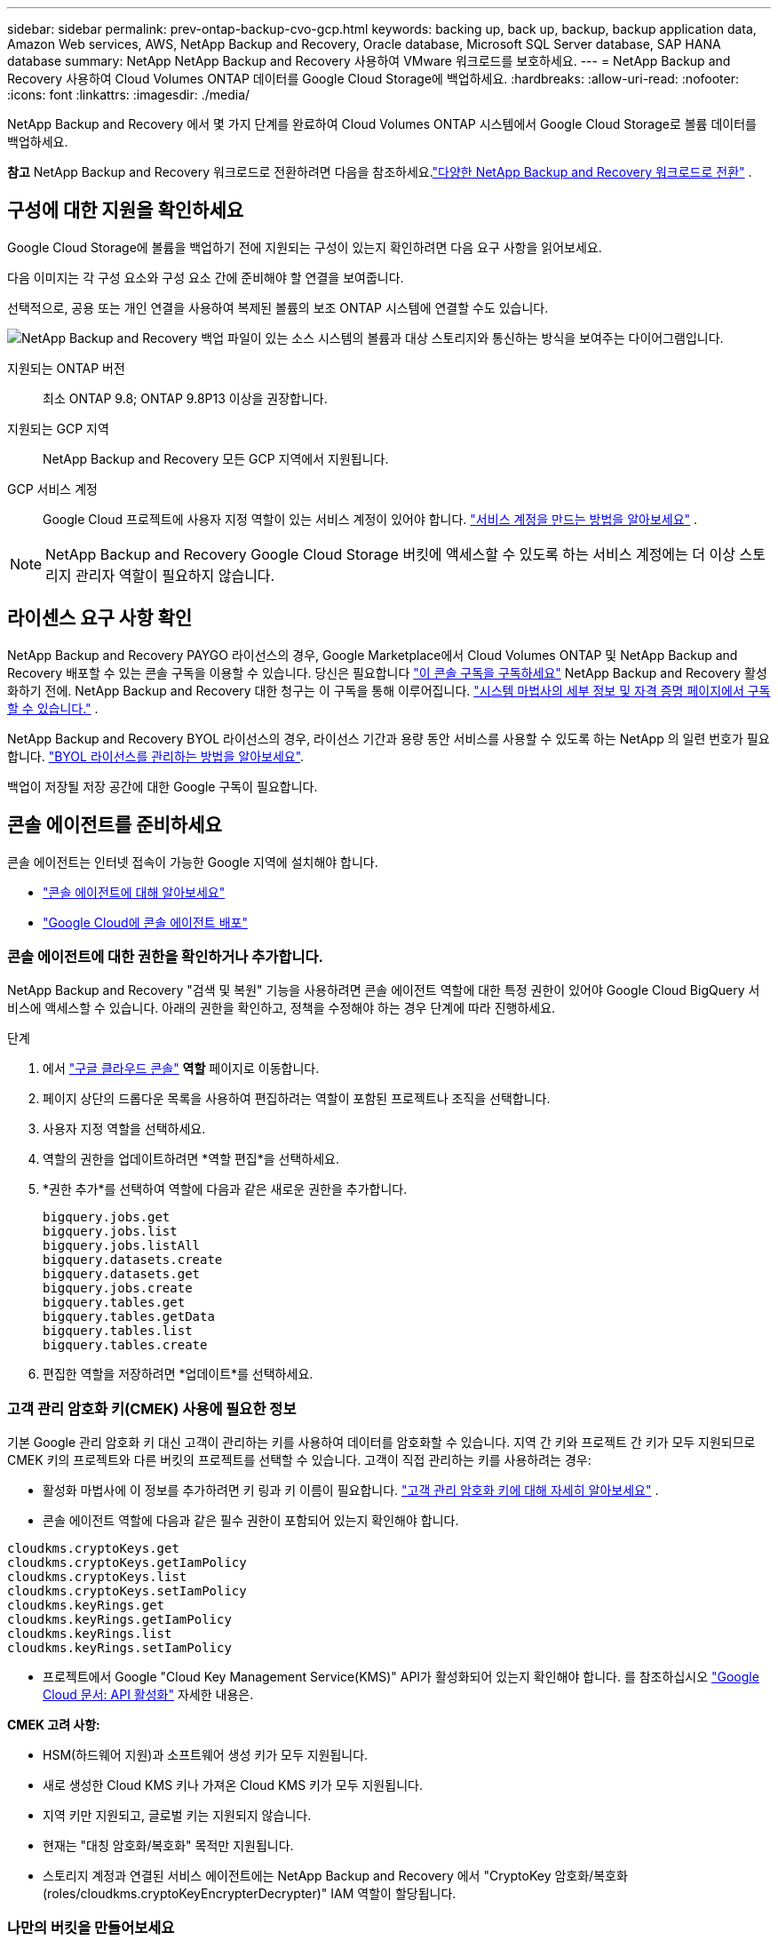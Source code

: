 ---
sidebar: sidebar 
permalink: prev-ontap-backup-cvo-gcp.html 
keywords: backing up, back up, backup, backup application data, Amazon Web services, AWS, NetApp Backup and Recovery, Oracle database, Microsoft SQL Server database, SAP HANA database 
summary: NetApp NetApp Backup and Recovery 사용하여 VMware 워크로드를 보호하세요. 
---
= NetApp Backup and Recovery 사용하여 Cloud Volumes ONTAP 데이터를 Google Cloud Storage에 백업하세요.
:hardbreaks:
:allow-uri-read: 
:nofooter: 
:icons: font
:linkattrs: 
:imagesdir: ./media/


[role="lead"]
NetApp Backup and Recovery 에서 몇 가지 단계를 완료하여 Cloud Volumes ONTAP 시스템에서 Google Cloud Storage로 볼륨 데이터를 백업하세요.

[]
====
*참고* NetApp Backup and Recovery 워크로드로 전환하려면 다음을 참조하세요.link:br-start-switch-ui.html["다양한 NetApp Backup and Recovery 워크로드로 전환"] .

====


== 구성에 대한 지원을 확인하세요

Google Cloud Storage에 볼륨을 백업하기 전에 지원되는 구성이 있는지 확인하려면 다음 요구 사항을 읽어보세요.

다음 이미지는 각 구성 요소와 구성 요소 간에 준비해야 할 연결을 보여줍니다.

선택적으로, 공용 또는 개인 연결을 사용하여 복제된 볼륨의 보조 ONTAP 시스템에 연결할 수도 있습니다.

image:diagram_cloud_backup_cvo_google.png["NetApp Backup and Recovery 백업 파일이 있는 소스 시스템의 볼륨과 대상 스토리지와 통신하는 방식을 보여주는 다이어그램입니다."]

지원되는 ONTAP 버전:: 최소 ONTAP 9.8; ONTAP 9.8P13 이상을 권장합니다.
지원되는 GCP 지역:: NetApp Backup and Recovery 모든 GCP 지역에서 지원됩니다.
GCP 서비스 계정:: Google Cloud 프로젝트에 사용자 지정 역할이 있는 서비스 계정이 있어야 합니다. https://docs.netapp.com/us-en/storage-management-cloud-volumes-ontap/task-creating-gcp-service-account.html["서비스 계정을 만드는 방법을 알아보세요"^] .



NOTE: NetApp Backup and Recovery Google Cloud Storage 버킷에 액세스할 수 있도록 하는 서비스 계정에는 더 이상 스토리지 관리자 역할이 필요하지 않습니다.



== 라이센스 요구 사항 확인

NetApp Backup and Recovery PAYGO 라이선스의 경우, Google Marketplace에서 Cloud Volumes ONTAP 및 NetApp Backup and Recovery 배포할 수 있는 콘솔 구독을 이용할 수 있습니다.  당신은 필요합니다 https://console.cloud.google.com/marketplace/details/netapp-cloudmanager/cloud-manager?supportedpurview=project["이 콘솔 구독을 구독하세요"^] NetApp Backup and Recovery 활성화하기 전에.  NetApp Backup and Recovery 대한 청구는 이 구독을 통해 이루어집니다. https://docs.netapp.com/us-en/storage-management-cloud-volumes-ontap/task-deploying-gcp.html["시스템 마법사의 세부 정보 및 자격 증명 페이지에서 구독할 수 있습니다."^] .

NetApp Backup and Recovery BYOL 라이선스의 경우, 라이선스 기간과 용량 동안 서비스를 사용할 수 있도록 하는 NetApp 의 일련 번호가 필요합니다. link:br-start-licensing.html["BYOL 라이선스를 관리하는 방법을 알아보세요"].

백업이 저장될 저장 공간에 대한 Google 구독이 필요합니다.



== 콘솔 에이전트를 준비하세요

콘솔 에이전트는 인터넷 접속이 가능한 Google 지역에 설치해야 합니다.

* https://docs.netapp.com/us-en/console-setup-admin/concept-connectors.html["콘솔 에이전트에 대해 알아보세요"^]
* https://docs.netapp.com/us-en/console-setup-admin/task-quick-start-connector-google.html["Google Cloud에 콘솔 에이전트 배포"^]




=== 콘솔 에이전트에 대한 권한을 확인하거나 추가합니다.

NetApp Backup and Recovery "검색 및 복원" 기능을 사용하려면 콘솔 에이전트 역할에 대한 특정 권한이 있어야 Google Cloud BigQuery 서비스에 액세스할 수 있습니다.  아래의 권한을 확인하고, 정책을 수정해야 하는 경우 단계에 따라 진행하세요.

.단계
. 에서 https://console.cloud.google.com["구글 클라우드 콘솔"^] *역할* 페이지로 이동합니다.
. 페이지 상단의 드롭다운 목록을 사용하여 편집하려는 역할이 포함된 프로젝트나 조직을 선택합니다.
. 사용자 지정 역할을 선택하세요.
. 역할의 권한을 업데이트하려면 *역할 편집*을 선택하세요.
. *권한 추가*를 선택하여 역할에 다음과 같은 새로운 권한을 추가합니다.
+
[source, json]
----
bigquery.jobs.get
bigquery.jobs.list
bigquery.jobs.listAll
bigquery.datasets.create
bigquery.datasets.get
bigquery.jobs.create
bigquery.tables.get
bigquery.tables.getData
bigquery.tables.list
bigquery.tables.create
----
. 편집한 역할을 저장하려면 *업데이트*를 선택하세요.




=== 고객 관리 암호화 키(CMEK) 사용에 필요한 정보

기본 Google 관리 암호화 키 대신 고객이 관리하는 키를 사용하여 데이터를 암호화할 수 있습니다.  지역 간 키와 프로젝트 간 키가 모두 지원되므로 CMEK 키의 프로젝트와 다른 버킷의 프로젝트를 선택할 수 있습니다.  고객이 직접 관리하는 키를 사용하려는 경우:

* 활성화 마법사에 이 정보를 추가하려면 키 링과 키 이름이 필요합니다. https://cloud.google.com/kms/docs/cmek["고객 관리 암호화 키에 대해 자세히 알아보세요"^] .
* 콘솔 에이전트 역할에 다음과 같은 필수 권한이 포함되어 있는지 확인해야 합니다.


[source, json]
----
cloudkms.cryptoKeys.get
cloudkms.cryptoKeys.getIamPolicy
cloudkms.cryptoKeys.list
cloudkms.cryptoKeys.setIamPolicy
cloudkms.keyRings.get
cloudkms.keyRings.getIamPolicy
cloudkms.keyRings.list
cloudkms.keyRings.setIamPolicy
----
* 프로젝트에서 Google "Cloud Key Management Service(KMS)" API가 활성화되어 있는지 확인해야 합니다. 를 참조하십시오 https://cloud.google.com/apis/docs/getting-started#enabling_apis["Google Cloud 문서: API 활성화"^] 자세한 내용은.


*CMEK 고려 사항:*

* HSM(하드웨어 지원)과 소프트웨어 생성 키가 모두 지원됩니다.
* 새로 생성한 Cloud KMS 키나 가져온 Cloud KMS 키가 모두 지원됩니다.
* 지역 키만 지원되고, 글로벌 키는 지원되지 않습니다.
* 현재는 "대칭 암호화/복호화" 목적만 지원됩니다.
* 스토리지 계정과 연결된 서비스 에이전트에는 NetApp Backup and Recovery 에서 "CryptoKey 암호화/복호화(roles/cloudkms.cryptoKeyEncrypterDecrypter)" IAM 역할이 할당됩니다.




=== 나만의 버킷을 만들어보세요

기본적으로 서비스는 사용자를 위해 버킷을 생성합니다.  자신의 버킷을 사용하려면 백업 활성화 마법사를 시작하기 전에 버킷을 만든 다음 마법사에서 해당 버킷을 선택하면 됩니다.

link:prev-ontap-protect-journey.html["나만의 버킷을 만드는 방법에 대해 자세히 알아보세요"].



== 볼륨 복제를 위한 ONTAP 네트워킹 요구 사항 확인

NetApp Backup and Recovery 사용하여 보조 ONTAP 시스템에 복제된 볼륨을 생성하려는 경우 소스 및 대상 시스템이 다음 네트워킹 요구 사항을 충족하는지 확인하세요.



==== 온프레미스 ONTAP 네트워킹 요구 사항

* 클러스터가 사내에 있는 경우 회사 네트워크에서 클라우드 공급자의 가상 네트워크로 연결되어야 합니다. 이는 일반적으로 VPN 연결입니다.
* ONTAP 클러스터는 추가적인 서브넷, 포트, 방화벽 및 클러스터 요구 사항을 충족해야 합니다.
+
Cloud Volumes ONTAP 또는 온프레미스 시스템에 복제할 수 있으므로 온프레미스 ONTAP 시스템에 대한 피어링 요구 사항을 검토하세요. https://docs.netapp.com/us-en/ontap-sm-classic/peering/reference_prerequisites_for_cluster_peering.html["ONTAP 설명서에서 클러스터 피어링에 대한 필수 구성 요소 보기"^] .





==== Cloud Volumes ONTAP 네트워킹 요구 사항

* 인스턴스의 보안 그룹에는 필수 인바운드 및 아웃바운드 규칙이 포함되어야 합니다. 구체적으로는 ICMP 및 포트 11104와 11105에 대한 규칙이 포함됩니다. 이러한 규칙은 미리 정의된 보안 그룹에 포함됩니다.


* 서로 다른 서브넷에 있는 두 개의 Cloud Volumes ONTAP 시스템 간에 데이터를 복제하려면 서브넷을 함께 라우팅해야 합니다(이는 기본 설정입니다).




== Cloud Volumes ONTAP 에서 NetApp Backup and Recovery 활성화

NetApp Backup and Recovery 활성화하는 단계는 기존 Cloud Volumes ONTAP 시스템이 있는지 아니면 새 시스템이 있는지에 따라 약간 다릅니다.

*새 시스템에서 NetApp Backup and Recovery 활성화*

시스템 마법사를 완료하여 새로운 Cloud Volumes ONTAP 시스템을 만들면 NetApp Backup and Recovery 활성화할 수 있습니다.

서비스 계정이 이미 구성되어 있어야 합니다.  Cloud Volumes ONTAP 시스템을 생성할 때 서비스 계정을 선택하지 않으면 시스템을 끄고 GCP 콘솔에서 Cloud Volumes ONTAP 에 서비스 계정을 추가해야 합니다.

보다 https://docs.netapp.com/us-en/storage-management-cloud-volumes-ontap/task-deploying-gcp.html["GCP에서 Cloud Volumes ONTAP 출시"^] Cloud Volumes ONTAP 시스템을 만드는 데 필요한 요구 사항과 세부 정보를 확인하세요.

.단계
. 콘솔의 *시스템* 페이지에서 *시스템 추가*를 선택하고, 클라우드 공급자를 선택한 다음 *새로 추가*를 선택합니다.  * Cloud Volumes ONTAP 만들기*를 선택합니다.
. *위치 선택*: *Google Cloud Platform*을 선택하세요.
. *유형 선택*: * Cloud Volumes ONTAP*(단일 노드 또는 고가용성)을 선택합니다.
. *세부 정보 및 자격 증명*: 다음 정보를 입력하세요.
+
.. *프로젝트 편집*을 클릭하고, 사용하려는 프로젝트가 기본 프로젝트(콘솔 에이전트가 있는 프로젝트)와 다른 경우 새 프로젝트를 선택합니다.
.. 클러스터 이름을 지정합니다.
.. *서비스 계정* 스위치를 활성화하고 미리 정의된 스토리지 관리자 역할이 있는 서비스 계정을 선택합니다.  이는 백업과 계층화를 활성화하는 데 필요합니다.
.. 자격 증명을 지정하세요.
+
GCP Marketplace 구독이 활성화되어 있는지 확인하세요.



. *서비스*: NetApp Backup and Recovery 활성화한 상태로 두고 *계속*을 클릭합니다.
. 시스템을 배포하려면 마법사의 페이지를 완료하세요. https://docs.netapp.com/us-en/storage-management-cloud-volumes-ontap/task-deploying-gcp.html["GCP에서 Cloud Volumes ONTAP 출시"^] .


.결과
시스템에서 NetApp Backup and Recovery 활성화되어 있습니다.  이러한 Cloud Volumes ONTAP 시스템에서 볼륨을 생성한 후 NetApp Backup and Recovery 실행하세요.link:prev-ontap-backup-manage.html["보호하려는 각 볼륨에서 백업을 활성화합니다."] .

*기존 시스템에서 NetApp Backup and Recovery 활성화*

언제든지 시스템에서 직접 NetApp Backup and Recovery 활성화할 수 있습니다.

.단계
. 콘솔의 *시스템* 페이지에서 시스템을 선택하고 오른쪽 패널의 백업 및 복구 옆에 있는 *활성화*를 선택합니다.
+
백업을 위한 Google Cloud Storage 대상이 콘솔의 시스템 페이지에 시스템으로 존재하는 경우, 클러스터를 Google Cloud Storage 시스템으로 끌어서 놓으면 설정 마법사가 시작됩니다.





== Google Cloud Storage를 백업 대상으로 준비하세요

Google Cloud Storage를 백업 대상으로 준비하려면 다음 단계를 따르세요.

* 권한을 설정합니다.
* (선택 사항) 나만의 버킷을 만드세요.  (원하시면 서비스에서 버킷을 만들어드립니다.)
* (선택 사항) 데이터 암호화를 위한 고객 관리 키 설정




=== 권한 설정

사용자 지정 역할을 사용하여 특정 권한이 있는 서비스 계정에 대한 저장소 액세스 키를 제공해야 합니다.  서비스 계정을 사용하면 NetApp Backup and Recovery 백업을 저장하는 데 사용되는 Cloud Storage 버킷을 인증하고 액세스할 수 있습니다. Google Cloud Storage에서 누가 요청하는지 알 수 있도록 키가 필요합니다.

.단계
. 에서 https://console.cloud.google.com["구글 클라우드 콘솔"^] *역할* 페이지로 이동합니다.
. https://cloud.google.com/iam/docs/creating-custom-roles#creating_a_custom_role["새로운 역할 만들기"^]다음 권한이 필요합니다.
+
[source, json]
----
storage.buckets.create
storage.buckets.delete
storage.buckets.get
storage.buckets.list
storage.buckets.update
storage.buckets.getIamPolicy
storage.multipartUploads.create
storage.objects.create
storage.objects.delete
storage.objects.get
storage.objects.list
storage.objects.update
----
. Google Cloud 콘솔에서 https://console.cloud.google.com/iam-admin/serviceaccounts["서비스 계정 페이지로 이동"^] .
. 클라우드 프로젝트를 선택하세요.
. *서비스 계정 만들기*를 선택하고 필요한 정보를 제공합니다.
+
.. *서비스 계정 세부 정보*: 이름과 설명을 입력하세요.
.. *이 서비스 계정에 프로젝트에 대한 액세스 권한 부여*: 방금 만든 사용자 지정 역할을 선택합니다.
.. *완료*를 선택하세요.


. 로 가다 https://console.cloud.google.com/storage/settings["GCP 스토리지 설정"^] 서비스 계정에 대한 액세스 키를 생성합니다.
+
.. 프로젝트를 선택하고 *상호운용성*을 선택하세요. 아직 선택하지 않았다면 *상호 운용성 액세스 활성화*를 선택하세요.
.. *서비스 계정용 액세스 키*에서 *서비스 계정용 키 만들기*를 선택하고 방금 만든 서비스 계정을 선택한 다음 *키 만들기*를 클릭합니다.
+
나중에 백업 서비스를 구성할 때 NetApp Backup and Recovery 에 키를 입력해야 합니다.







=== 나만의 버킷을 만들어보세요

기본적으로 서비스는 사용자를 위해 버킷을 생성합니다.  또는, 사용자 고유의 버킷을 사용하려면 백업 활성화 마법사를 시작하기 전에 버킷을 만든 다음 마법사에서 해당 버킷을 선택하면 됩니다.

link:prev-ontap-protect-journey.html["나만의 버킷을 만드는 방법에 대해 자세히 알아보세요"].



=== 데이터 암호화를 위한 고객 관리 암호화 키(CMEK) 설정

기본 Google 관리 암호화 키 대신 고객이 관리하는 키를 사용하여 데이터를 암호화할 수 있습니다.  지역 간 키와 프로젝트 간 키가 모두 지원되므로 CMEK 키의 프로젝트와 다른 버킷의 프로젝트를 선택할 수 있습니다.

고객이 직접 관리하는 키를 사용하려는 경우:

* 활성화 마법사에 이 정보를 추가하려면 키 링과 키 이름이 필요합니다. https://cloud.google.com/kms/docs/cmek["고객 관리 암호화 키에 대해 자세히 알아보세요"^] .
* 콘솔 에이전트 역할에 다음과 같은 필수 권한이 포함되어 있는지 확인해야 합니다.
+
[source, json]
----
cloudkms.cryptoKeys.get
cloudkms.cryptoKeys.getIamPolicy
cloudkms.cryptoKeys.list
cloudkms.cryptoKeys.setIamPolicy
cloudkms.keyRings.get
cloudkms.keyRings.getIamPolicy
cloudkms.keyRings.list
cloudkms.keyRings.setIamPolicy
----
* 프로젝트에서 Google "Cloud Key Management Service(KMS)" API가 활성화되어 있는지 확인해야 합니다. 를 참조하십시오 https://cloud.google.com/apis/docs/getting-started#enabling_apis["Google Cloud 문서: API 활성화"^] 자세한 내용은.


*CMEK 고려 사항:*

* HSM(하드웨어 지원)과 소프트웨어 생성 키가 모두 지원됩니다.
* 새로 생성한 Cloud KMS 키나 가져온 Cloud KMS 키가 모두 지원됩니다.
* 지역 키만 지원되고 글로벌 키는 지원되지 않습니다.
* 현재는 "대칭 암호화/복호화" 목적만 지원됩니다.
* 스토리지 계정과 연결된 서비스 에이전트에는 NetApp Backup and Recovery 에서 "CryptoKey 암호화/복호화(roles/cloudkms.cryptoKeyEncrypterDecrypter)" IAM 역할이 할당됩니다.




== ONTAP 볼륨에서 백업 활성화

언제든지 온프레미스 시스템에서 직접 백업을 활성화하세요.

마법사가 다음의 주요 단계를 안내합니다.

* <<백업할 볼륨을 선택하세요>>
* <<백업 전략 정의>>
* <<선택 사항을 검토하세요>>


당신도 할 수 있습니다<<API 명령 표시>> 검토 단계에서 코드를 복사하여 향후 시스템에 대한 백업 활성화를 자동화할 수 있습니다.



=== 마법사 시작

.단계
. 다음 방법 중 하나를 사용하여 백업 및 복구 활성화 마법사에 액세스하세요.
+
** 콘솔의 *시스템* 페이지에서 시스템을 선택하고 오른쪽 패널의 백업 및 복구 옆에 있는 *활성화 > 백업 볼륨*을 선택합니다.
+
백업을 위한 GCP 대상이 콘솔의 시스템 페이지에 시스템으로 존재하는 경우 ONTAP 클러스터를 GCP 개체 스토리지로 끌어다 놓을 수 있습니다.

** 백업 및 복구 막대에서 *볼륨*을 선택합니다.  볼륨 탭에서 *작업*을 선택하세요.image:icon-action.png["작업 아이콘"] 아이콘을 클릭하고 단일 볼륨(이미 복제나 개체 스토리지 백업이 활성화되지 않은 볼륨)에 대해 *백업 활성화*를 선택합니다.


+
마법사의 소개 페이지에는 로컬 스냅샷, 복제, 백업을 포함한 보호 옵션이 표시됩니다.  이 단계에서 두 번째 옵션을 선택한 경우, 하나의 볼륨이 선택된 상태로 백업 전략 정의 페이지가 나타납니다.

. 다음 옵션을 계속 진행하세요.
+
** 이미 콘솔 에이전트가 있다면 준비가 완료된 것입니다.  *다음*을 선택하세요.
** 아직 콘솔 에이전트가 없으면 *콘솔 에이전트 추가* 옵션이 나타납니다.  참조하다<<콘솔 에이전트를 준비하세요>> .






=== 백업할 볼륨을 선택하세요

보호할 볼륨을 선택하세요.  보호된 볼륨은 다음 중 하나 이상을 갖춘 볼륨입니다. 스냅샷 정책, 복제 정책, 개체 정책으로의 백업.

FlexVol 또는 FlexGroup 볼륨을 보호하도록 선택할 수 있습니다. 그러나 시스템 백업을 활성화할 때 이러한 볼륨을 혼합하여 선택할 수는 없습니다.  방법을 확인하세요link:prev-ontap-backup-manage.html["시스템의 추가 볼륨에 대한 백업을 활성화합니다."] (FlexVol 또는 FlexGroup) 초기 볼륨에 대한 백업을 구성한 후.

[NOTE]
====
* 한 번에 하나의 FlexGroup 볼륨에서만 백업을 활성화할 수 있습니다.
* 선택한 볼륨에는 동일한 SnapLock 설정이 있어야 합니다.  모든 볼륨에는 SnapLock Enterprise 활성화되어 있어야 하거나 SnapLock 비활성화되어 있어야 합니다.


====
.단계
선택한 볼륨에 이미 스냅샷이나 복제 정책이 적용된 경우 나중에 선택하는 정책이 기존 정책을 덮어씁니다.

. 볼륨 선택 페이지에서 보호하려는 볼륨을 선택합니다.
+
** 선택적으로, 특정 볼륨 유형, 스타일 등을 갖춘 볼륨만 표시하도록 행을 필터링하여 선택을 더 쉽게 할 수 있습니다.
** 첫 번째 볼륨을 선택한 후에는 모든 FlexVol 볼륨을 선택할 수 있습니다(FlexGroup 볼륨은 한 번에 하나씩만 선택할 수 있습니다).  기존의 모든 FlexVol 볼륨을 백업하려면 먼저 볼륨 하나를 선택한 다음 제목 행의 상자를 선택합니다.
** 개별 볼륨을 백업하려면 각 볼륨의 상자를 선택하세요.


. *다음*을 선택하세요.




=== 백업 전략 정의

백업 전략을 정의하려면 다음 옵션을 설정해야 합니다.

* 로컬 스냅샷, 복제 및 개체 스토리지 백업 등 백업 옵션 중 하나 또는 전부를 원하는지 여부
* 아키텍처
* 로컬 스냅샷 정책
* 복제 대상 및 정책
+

NOTE: 선택한 볼륨에 이 단계에서 선택한 정책과 다른 스냅샷 및 복제 정책이 있는 경우 기존 정책이 덮어쓰여집니다.

* 개체 스토리지 정보(공급자, 암호화, 네트워킹, 백업 정책 및 내보내기 옵션)에 대한 백업입니다.


.단계
. 백업 전략 정의 페이지에서 다음 중 하나 또는 모두를 선택하세요.  기본적으로 세 가지 모두 선택되어 있습니다.
+
** *로컬 스냅샷*: 개체 스토리지에 복제나 백업을 수행하는 경우 로컬 스냅샷을 만들어야 합니다.
** *복제*: 다른 ONTAP 스토리지 시스템에 복제된 볼륨을 생성합니다.
** *백업*: 볼륨을 개체 스토리지에 백업합니다.


. *아키텍처*: 복제 및 백업을 선택한 경우 다음 정보 흐름 중 하나를 선택하세요.
+
** *계단식*: 정보는 기본 스토리지 시스템에서 보조 스토리지로, 보조 스토리지에서 개체 스토리지로 흐릅니다.
** *팬아웃*: 정보는 기본 스토리지 시스템에서 보조 스토리지로, 기본 스토리지에서 개체 스토리지로 흐릅니다.
+
이러한 아키텍처에 대한 자세한 내용은 다음을 참조하세요.link:prev-ontap-protect-journey.html["보호 여정을 계획하세요"] .



. *로컬 스냅샷*: 기존 스냅샷 정책을 선택하거나 새로 만듭니다.
+

TIP: 백업을 활성화하기 전에 사용자 정의 정책을 생성하려면 다음을 참조하세요.link:br-use-policies-create.html["정책 만들기"] .

+
정책을 만들려면 *새 정책 만들기*를 선택하고 다음을 수행하세요.

+
** 정책의 이름을 입력하세요.
** 일반적으로 서로 다른 빈도로 최대 5개의 일정을 선택하세요.
** 백업-객체 정책의 경우 Datalock 및 랜섬웨어 복원력을 구성합니다.  Datalock 및 Ransomware Resilience에 대한 자세한 내용은 다음을 참조하세요.link:prev-ontap-policy-object-options.html["개체 백업 정책 설정"] .
** *만들기*를 선택하세요.


. *복제*: 다음 옵션을 설정합니다.
+
** *복제 대상*: 대상 시스템과 SVM을 선택합니다.  선택적으로 복제된 볼륨 이름에 추가될 대상 집계 또는 집계와 접두사 또는 접미사를 선택합니다.
** *복제 정책*: 기존 복제 정책을 선택하거나 새로 만듭니다.
+

TIP: 복제를 활성화하기 전에 사용자 지정 정책을 생성하려면 다음을 참조하세요.link:br-use-policies-create.html["정책 만들기"] .

+
정책을 만들려면 *새 정책 만들기*를 선택하고 다음을 수행하세요.

+
*** 정책의 이름을 입력하세요.
*** 일반적으로 서로 다른 빈도로 최대 5개의 일정을 선택하세요.
*** *만들기*를 선택하세요.




. *개체로 백업*: *백업*을 선택한 경우 다음 옵션을 설정합니다.
+
** *공급자*: *Google Cloud*를 선택하세요.
** *공급자 설정*: 공급자 세부 정보와 백업이 저장될 지역을 입력하세요.
+
새로운 버킷을 만들거나 기존 버킷을 선택하세요.

** *암호화 키*: 새 Google 버킷을 만든 경우 공급업체에서 제공한 암호화 키 정보를 입력하세요.  데이터 암호화를 관리하기 위해 기본 Google Cloud 암호화 키를 사용할지, 아니면 Google 계정에서 고객이 관리하는 키를 선택할지 선택하세요.
+
고객이 직접 관리하는 키를 사용하기로 선택한 경우 키 보관소와 키 정보를 입력하세요.



+

NOTE: 기존 Google Cloud 버킷을 선택한 경우 암호화 정보가 이미 제공되므로 지금 입력할 필요가 없습니다.

+
** *백업 정책*: 기존의 백업-객체 스토리지 정책을 선택하거나 새로 만듭니다.
+

TIP: 백업을 활성화하기 전에 사용자 정의 정책을 생성하려면 다음을 참조하세요.link:br-use-policies-create.html["정책 만들기"] .

+
정책을 만들려면 *새 정책 만들기*를 선택하고 다음을 수행하세요.

+
*** 정책의 이름을 입력하세요.
*** 일반적으로 서로 다른 빈도로 최대 5개의 일정을 선택하세요.
*** *만들기*를 선택하세요.


** *기존 스냅샷 복사본을 백업 복사본으로 개체 스토리지로 내보내기*: 이 시스템에 방금 선택한 백업 일정 레이블(예: 매일, 매주 등)과 일치하는 볼륨의 로컬 스냅샷 복사본이 있는 경우 이 추가 메시지가 표시됩니다.  볼륨에 대한 가장 완벽한 보호를 보장하기 위해 모든 이전 스냅샷을 백업 파일로 개체 스토리지에 복사하려면 이 상자를 선택하세요.


. *다음*을 선택하세요.




=== 선택 사항을 검토하세요

이는 귀하의 선택 사항을 검토하고 필요한 경우 조정할 수 있는 기회입니다.

.단계
. 검토 페이지에서 선택 사항을 검토하세요.
. 선택적으로 *스냅샷 정책 레이블을 복제 및 백업 정책 레이블과 자동으로 동기화* 확인란을 선택합니다.  이렇게 하면 복제 및 백업 정책의 레이블과 일치하는 레이블이 있는 스냅샷이 생성됩니다.
. *백업 활성화*를 선택하세요.


.결과
NetApp Backup and Recovery 볼륨의 초기 백업을 시작합니다.  복제된 볼륨과 백업 파일의 기준 전송에는 기본 스토리지 시스템 데이터의 전체 사본이 포함됩니다.  이후 전송에는 스냅샷 복사본에 포함된 기본 스토리지 시스템 데이터의 차등 복사본이 포함됩니다.

대상 클러스터에 복제된 볼륨이 생성되어 기본 스토리지 시스템 볼륨과 동기화됩니다.

입력한 Google 액세스 키와 비밀 키로 지정된 서비스 계정에 Google Cloud Storage 버킷이 생성되고, 백업 파일이 해당 버킷에 저장됩니다.

백업은 기본적으로 _Standard_ 스토리지 클래스와 연결됩니다.  비용이 저렴한 _Nearline_, _Coldline_ 또는 _Archive_ 스토리지 클래스를 사용할 수 있습니다.  하지만 NetApp Backup and Recovery UI가 아닌 Google을 통해 스토리지 클래스를 구성합니다.  Google 주제를 참조하세요 https://cloud.google.com/storage/docs/changing-default-storage-class["버킷의 기본 스토리지 클래스 변경"^] 자세한 내용은.

볼륨 백업 대시보드가 표시되어 백업 상태를 모니터링할 수 있습니다.

다음을 사용하여 백업 및 복원 작업의 상태를 모니터링할 수도 있습니다.link:br-use-monitor-tasks.html["작업 모니터링 페이지"] .



=== API 명령 표시

백업 및 복구 활성화 마법사에서 사용되는 API 명령을 표시하고 선택적으로 복사할 수 있습니다.  향후 시스템에서 백업 활성화를 자동화하려면 이 작업을 수행하는 것이 좋습니다.

.단계
. 백업 및 복구 활성화 마법사에서 *API 요청 보기*를 선택합니다.
. 명령을 클립보드에 복사하려면 *복사* 아이콘을 선택하세요.




== 다음은 무엇인가요?

* 당신은 할 수 있습니다link:prev-ontap-backup-manage.html["백업 파일과 백업 정책을 관리하세요"] .  여기에는 백업 시작 및 중지, 백업 삭제, 백업 일정 추가 및 변경 등이 포함됩니다.
* 당신은 할 수 있습니다link:prev-ontap-policy-object-advanced-settings.html["클러스터 수준 백업 설정 관리"] .  여기에는 ONTAP 클라우드 스토리지에 액세스하는 데 사용하는 스토리지 키 변경, 개체 스토리지에 백업을 업로드하는 데 사용할 수 있는 네트워크 대역폭 변경, 향후 볼륨에 대한 자동 백업 설정 변경 등이 포함됩니다.
* 당신도 할 수 있습니다link:prev-ontap-restore.html["백업 파일에서 볼륨, 폴더 또는 개별 파일 복원"] AWS의 Cloud Volumes ONTAP 시스템이나 온프레미스 ONTAP 시스템으로.

